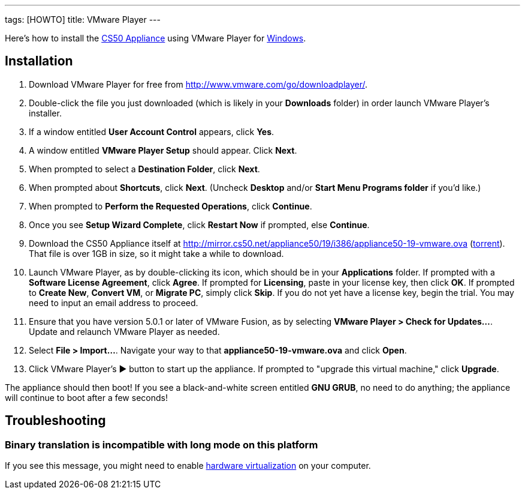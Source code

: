 ---
tags: [HOWTO]
title: VMware Player
---

Here's how to install the link:..[CS50 Appliance] using
VMware Player for link:#_installation[Windows].


== Installation

. Download VMware Player for free from
http://www.vmware.com/go/downloadplayer/.
. Double-click the file you just downloaded (which is likely in your
*Downloads* folder) in order launch VMware Player's installer.
. If a window entitled *User Account Control* appears, click *Yes*.
. A window entitled *VMware Player Setup* should appear. Click *Next*.
. When prompted to select a *Destination Folder*, click *Next*.
. When prompted about *Shortcuts*, click *Next*. (Uncheck *Desktop*
and/or *Start Menu Programs folder* if you'd like.)
. When prompted to *Perform the Requested Operations*, click
*Continue*.
. Once you see *Setup Wizard Complete*, click *Restart Now* if
prompted, else *Continue*.
. Download the CS50 Appliance itself at
http://mirror.cs50.net/appliance50/19/i386/appliance50-19-vmware.ova
(http://mirror.cs50.net/appliance50/19/i386/appliance50-19-vmware.ova?torrent[torrent]).
That file is over 1GB in size, so it might take a while to download.
. Launch VMware Player, as by double-clicking its icon, which should
be in your *Applications* folder. If prompted with a *Software License
Agreement*, click *Agree*. If prompted for *Licensing*, paste in your
license key, then click *OK*. If prompted to *Create New*, *Convert VM*,
or *Migrate PC*, simply click *Skip*. If you do not yet have a license key, begin the
trial. You may need to input an email address to proceed.
. Ensure that you have version 5.0.1 or later of VMware Fusion, as by
selecting *VMware Player > Check for Updates...*. Update and relaunch
VMware Player as needed.
. Select *File > Import...*. Navigate your way to that *appliance50-19-vmware.ova* and click *Open*.
. Click VMware Player's &#9654; button to start up the appliance. If
prompted to "upgrade this virtual machine," click *Upgrade*.

The appliance should then boot! If you see a black-and-white screen
entitled *GNU GRUB*, no need to do anything; the appliance will continue
to boot after a few seconds!

== Troubleshooting


=== Binary translation is incompatible with long mode on this platform

If you see this message, you might need to enable
link:../../Hardware_Virtualization[hardware virtualization] on your computer.
